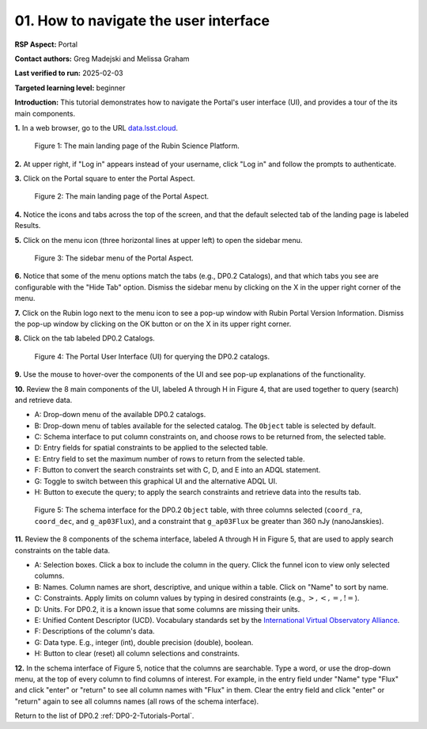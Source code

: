 .. This is the beginning of a new tutorial focussing on learning to study variability using features of the Rubin Portal

.. Review the README on instructions to contribute.
.. Review the style guide to keep a consistent approach to the documentation.
.. Static objects, such as figures, should be stored in the _static directory. Review the _static/README on instructions to contribute.
.. Do not remove the comments that describe each section. They are included to provide guidance to contributors.
.. Do not remove other content provided in the templates, such as a section. Instead, comment out the content and include comments to explain the situation. For example:
	- If a section within the template is not needed, comment out the section title and label reference. Do not delete the expected section title, reference or related comments provided from the template.
    - If a file cannot include a title (surrounded by ampersands (#)), comment out the title from the template and include a comment explaining why this is implemented (in addition to applying the ``title`` directive).

.. This is the label that can be used for cross referencing this file.
.. Recommended title label format is "Directory Name"-"Title Name" -- Spaces should be replaced by hyphens.
.. _Tutorials-Examples-DP0-2-Portal-howto-nav:
.. Each section should include a label for cross referencing to a given area.
.. Recommended format for all labels is "Title Name"-"Section Name" -- Spaces should be replaced by hyphens.
.. To reference a label that isn't associated with an reST object such as a title or figure, you must include the link and explicit title using the syntax :ref:`link text <label-name>`.
.. A warning will alert you of identical labels during the linkcheck process.

######################################
01. How to navigate the user interface
######################################

.. This section should provide a brief, top-level description of the page.

**RSP Aspect:** Portal

**Contact authors:** Greg Madejski and Melissa Graham

**Last verified to run:** 2025-02-03

**Targeted learning level:** beginner 

**Introduction:**
This tutorial demonstrates how to navigate the Portal's user interface (UI), and provides a tour of the its main components.

**1.** In a web browser, go to the URL `data.lsst.cloud <https://data.lsst.cloud/>`_.

.. figure:: /_static/portal-howto-nav-1.png
    :name: portal-howto-nav-1
    :alt: The main landing page of the Rubin Science Platform, showing log in at upper right and three panels, one for each aspect: the Portal the Notebooks and the API.

    Figure 1: The main landing page of the Rubin Science Platform.


**2.** At upper right, if "Log in" appears instead of your username, click "Log in" and follow the prompts to authenticate.

**3.** Click on the Portal square to enter the Portal Aspect.

.. figure:: /_static/portal-howto-nav-2.png
    :name: portal-howto-nav-2
    :alt: The main landing page of the Portal Aspect, showing tabs across the top and instructions in the middle.

    Figure 2: The main landing page of the Portal Aspect.


**4.** Notice the icons and tabs across the top of the screen, and that the default selected tab of the landing page is labeled Results.

**5.** Click on the menu icon (three horizontal lines at upper left) to open the sidebar menu.

.. figure:: /_static/portal-howto-nav-3.png
    :name: portal-howto-nav-3
    :alt: The sidebar menu of the Portal Aspect, showing options in addition to the tabs.
    :width: 300

    Figure 3: The sidebar menu of the Portal Aspect.


**6.** Notice that some of the menu options match the tabs (e.g., DP0.2 Catalogs), and that which tabs you see are configurable with the "Hide Tab" option.
Dismiss the sidebar menu by clicking on the X in the upper right corner of the menu.

**7.** Click on the Rubin logo next to the menu icon to see a pop-up window with Rubin Portal Version Information.
Dismiss the pop-up window by clicking on the OK button or on the X in its upper right corner.

**8.** Click on the tab labeled DP0.2 Catalogs.

.. figure:: /_static/portal-howto-nav-4.png
    :name: portal-howto-nav-4
    :alt: The graphical user interface for the Portal, offering drop-down menus to select catalogs and tables, entry fields for temporal and spatial constraints, and an interative view of the selected table schema.

    Figure 4: The Portal User Interface (UI) for querying the DP0.2 catalogs.

**9.** Use the mouse to hover-over the components of the UI and see pop-up explanations of the functionality.

**10.** Review the 8 main components of the UI, labeled A through H in Figure 4, that are used together to query (search) and retrieve data.

* A: Drop-down menu of the available DP0.2 catalogs.
* B: Drop-down menu of tables available for the selected catalog. The ``Object`` table is selected by default.
* C: Schema interface to put column constraints on, and choose rows to be returned from, the selected table.
* D: Entry fields for spatial constraints to be applied to the selected table.
* E: Entry field to set the maximum number of rows to return from the selected table.
* F: Button to convert the search constraints set with C, D, and E into an ADQL statement.
* G: Toggle to switch between this graphical UI and the alternative ADQL UI.
* H: Button to execute the query; to apply the search constraints and retrieve data into the results tab.

.. figure:: /_static/portal-howto-nav-5.png
    :name: portal-howto-nav-5
    :alt: The schema interface, showing how to select columns to include in the results, and how to place constraints on column values.

    Figure 5: The schema interface for the DP0.2 ``Object`` table, with three columns selected (``coord_ra``, ``coord_dec``, and ``g_ap03Flux``), and a constraint that ``g_ap03Flux`` be greater than 360 nJy (nanoJanskies).


**11.** Review the 8 components of the schema interface, labeled A through H in Figure 5, that are used to apply search constraints on the table data.

* A: Selection boxes. Click a box to include the column in the query. Click the funnel icon to view only selected columns.
* B: Names. Column names are short, descriptive, and unique within a table. Click on "Name" to sort by name.
* C: Constraints. Apply limits on column values by typing in desired constraints (e.g., :math:`>, <, =, !=`).
* D: Units. For DP0.2, it is a known issue that some columns are missing their units.
* E: Unified Content Descriptor (UCD). Vocabulary standards set by the `International Virtual Observatory Alliance <https://www.ivoa.net/>`_.
* F: Descriptions of the column's data.
* G: Data type. E.g., integer (int), double precision (double), boolean.
* H: Button to clear (reset) all column selections and constraints.

**12.** In the schema interface of Figure 5, notice that the columns are searchable.
Type a word, or use the drop-down menu, at the top of every column to find columns of interest.
For example, in the entry field under "Name" type "Flux" and click "enter" or "return" to see all column names with "Flux" in them.
Clear the entry field and click "enter" or "return" again to see all columns names (all rows of the schema interface).

Return to the list of DP0.2 :ref:`DP0-2-Tutorials-Portal`.
